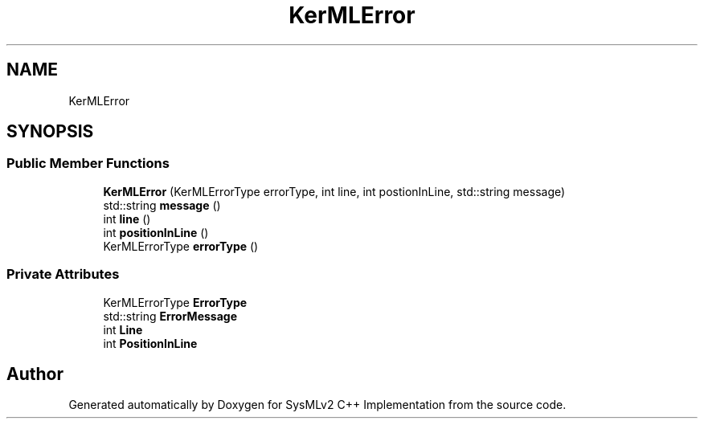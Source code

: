 .TH "KerMLError" 3 "Version 1.0 Beta 2" "SysMLv2 C++ Implementation" \" -*- nroff -*-
.ad l
.nh
.SH NAME
KerMLError
.SH SYNOPSIS
.br
.PP
.SS "Public Member Functions"

.in +1c
.ti -1c
.RI "\fBKerMLError\fP (KerMLErrorType errorType, int line, int postionInLine, std::string message)"
.br
.ti -1c
.RI "std::string \fBmessage\fP ()"
.br
.ti -1c
.RI "int \fBline\fP ()"
.br
.ti -1c
.RI "int \fBpositionInLine\fP ()"
.br
.ti -1c
.RI "KerMLErrorType \fBerrorType\fP ()"
.br
.in -1c
.SS "Private Attributes"

.in +1c
.ti -1c
.RI "KerMLErrorType \fBErrorType\fP"
.br
.ti -1c
.RI "std::string \fBErrorMessage\fP"
.br
.ti -1c
.RI "int \fBLine\fP"
.br
.ti -1c
.RI "int \fBPositionInLine\fP"
.br
.in -1c

.SH "Author"
.PP 
Generated automatically by Doxygen for SysMLv2 C++ Implementation from the source code\&.

